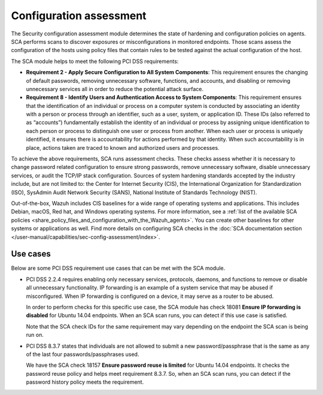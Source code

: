 .. Copyright (C) 2015, Wazuh, Inc.

.. meta::
  :description: You can use the Security configuration assessment module to create configuration policies on agents. Learn more about it in this section.
  
.. _configuration_assessment:

Configuration assessment
========================

The Security configuration assessment module determines the state of hardening and configuration policies on agents. SCA performs scans to discover exposures or misconfigurations in monitored endpoints. Those scans assess the configuration of the hosts using policy files that contain rules to be tested against the actual configuration of the host.

The SCA module helps to meet the following PCI DSS requirements:

-  **Requirement 2 - Apply Secure Configuration to All System Components**: This requirement ensures the changing of default passwords, removing unnecessary software, functions, and accounts, and disabling or removing unnecessary services all in order to reduce the potential attack surface.  
-  **Requirement 8 - Identify Users and Authentication Access to System Components**: This requirement ensures that the identification of an individual or process on a computer system is conducted by associating an identity with a person or process through an identifier, such as a user, system, or application ID. These IDs (also referred to as “accounts”) fundamentally establish the identity of an individual or process by assigning unique identification to each person or process to distinguish one user or process from another. When each user or process is uniquely identified, it ensures there is accountability for actions performed by that identity. When such accountability is in place, actions taken are traced to known and authorized users and processes.

To achieve the above requirements, SCA runs assessment checks. These checks assess whether it is necessary to change password related configuration to ensure strong passwords, remove unnecessary software, disable unnecessary services, or audit the TCP/IP stack configuration. Sources of system hardening standards accepted by the industry include, but are not limited to: the Center for Internet Security (CIS), the International Organization for Standardization (ISO), SysAdmin Audit Network Security (SANS), National Institute of Standards Technology (NIST).

Out-of-the-box, Wazuh includes CIS baselines for a wide range of operating systems and applications. This includes Debian, macOS, Red hat, and Windows operating systems. For more information, see a :ref:`list of the available SCA policies <share_policy_files_and_configuration_with_the_Wazuh_agents>`. You can create other baselines for other systems or applications as well. Find more details on configuring SCA checks in the :doc:`SCA documentation section </user-manual/capabilities/sec-config-assessment/index>`.


Use cases
---------

Below are some PCI DSS requirement use cases that can be met with the SCA module.

-  PCI DSS 2.2.4 requires enabling only necessary services, protocols, daemons, and functions to remove or disable all unnecessary functionality. IP forwarding is an example of a system service that may be abused if misconfigured. When IP forwarding is configured on a device, it may serve as a router to be abused.

   In order to perform checks for this specific use case, the SCA module has check 18081 **Ensure IP forwarding is disabled** for Ubuntu 14.04 endpoints. When an SCA scan runs, you can detect if this use case is satisfied.

   .. thumbnail:: ../images/pci/ensure-ip-forwarding-is-disabled.png
      :title: Ensure IP forwarding is disabled
      :align: center
      :width: 80%
  
   Note that the SCA check IDs for the same requirement may vary depending on the endpoint the SCA scan is being run on.

-  PCI DSS 8.3.7 states that individuals are not allowed to submit a new password/passphrase that is the same as any of the last four passwords/passphrases used.
  
   We have the SCA check 18157 **Ensure password reuse is limited** for Ubuntu 14.04 endpoints. It checks the password reuse policy and helps meet requirement 8.3.7. So, when an SCA scan runs, you can detect if the password history policy meets the requirement.
   
   .. thumbnail:: ../images/pci/ensure-password-reuse-is-limited.png
      :title: Ensure password reuse is limited
      :align: center
      :width: 80%



